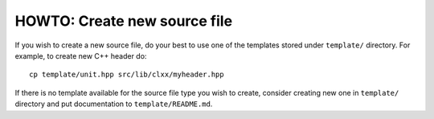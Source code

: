 HOWTO: Create new source file
`````````````````````````````

If you wish to create a new source file, do your best to use one of the
templates stored under ``template/`` directory. For example, to create new
C++ header do::

    cp template/unit.hpp src/lib/clxx/myheader.hpp

If there is no template available for the source file type you wish to create,
consider creating new one in ``template/`` directory and put documentation to
``template/README.md``.

.. <!--- vim: set expandtab tabstop=2 shiftwidth=2 syntax=rst: -->
